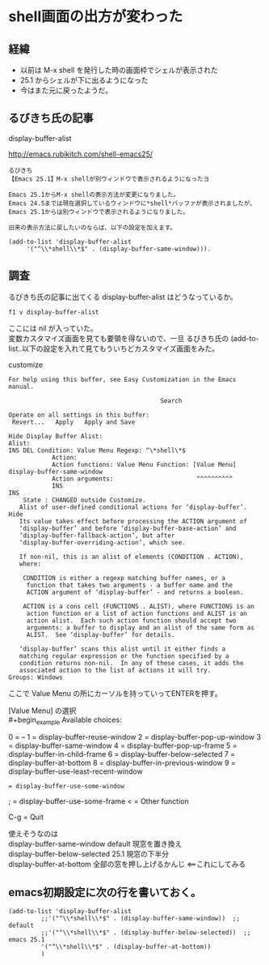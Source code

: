 * shell画面の出方が変わった
** 経緯
- 以前は M-x shell を発行した時の画面枠でシェルが表示された
- 25.1 からシェルが下に出るようになった
- 今はまた元に戻ったようだ。
** るびきち氏の記事
display-buffer-alist

http://emacs.rubikitch.com/shell-emacs25/

#+begin_example
るびきち
【Emacs 25.1】M-x shellが別ウィンドウで表示されるようになったヨ

Emacs 25.1からM-x shellの表示方法が変更になりました。
Emacs 24.5までは現在選択しているウィンドウに*shell*バッファが表示されましたが、
Emacs 25.1からは別ウィンドウで表示されるようになりました。

旧来の表示方法に戻したいのならば、以下の設定を加えます。

(add-to-list 'display-buffer-alist
     '("^\\*shell\\*$" . (display-buffer-same-window))).
#+end_example

** 調査
るびきち氏の記事に出てくる display-buffer-alist はどうなっているか。

~f1 v display-buffer-alist~

ここには nil が入っていた。\\
変数カスタマイズ画面を見ても要領を得ないので、一旦
るびきち氏の (add-to-list..以下の設定を入れて見てもういちどカスタマイズ画面をみた。

customize
#+begin_example
For help using this buffer, see Easy Customization in the Emacs manual.
 
                                          Search 
 
Operate on all settings in this buffer:
 Revert...   Apply   Apply and Save 
 
Hide Display Buffer Alist:
Alist:
INS DEL Condition: Value Menu Regexp: ^\*shell\*$
            Action:
            Action functions: Value Menu Function: [Value Menu] display-buffer-same-window
            Action arguments:                       ^^^^^^^^^^
            INS
INS
    State : CHANGED outside Customize.
   Alist of user-defined conditional actions for ‘display-buffer’. Hide
   Its value takes effect before processing the ACTION argument of
   ‘display-buffer’ and before ‘display-buffer-base-action’ and
   ‘display-buffer-fallback-action’, but after
   ‘display-buffer-overriding-action’, which see.
    
   If non-nil, this is an alist of elements (CONDITION . ACTION),
   where:
    
    CONDITION is either a regexp matching buffer names, or a
     function that takes two arguments - a buffer name and the
     ACTION argument of ‘display-buffer’ - and returns a boolean.
    
    ACTION is a cons cell (FUNCTIONS . ALIST), where FUNCTIONS is an
     action function or a list of action functions and ALIST is an
     action alist.  Each such action function should accept two
     arguments: a buffer to display and an alist of the same form as
     ALIST.  See ‘display-buffer’ for details.
    
   ‘display-buffer’ scans this alist until it either finds a
   matching regular expression or the function specified by a
   condition returns non-nil.  In any of these cases, it adds the
   associated action to the list of actions it will try.
Groups: Windows
#+end_example

ここで Value Menu の所にカーソルを持っていってENTERを押す。

[Value Menu] の選択\\
#+begin_example
Available choices:
 
0 = --
1 = display-buffer-reuse-window
2 = display-buffer-pop-up-window
3 = display-buffer-same-window
4 = display-buffer-pop-up-frame
5 = display-buffer-in-child-frame
6 = display-buffer-below-selected
7 = display-buffer-at-bottom
8 = display-buffer-in-previous-window
9 = display-buffer-use-least-recent-window
: = display-buffer-use-some-window
; = display-buffer-use-some-frame
< = Other function
 
C-g = Quit
#+end_example

使えそうなのは\\
display-buffer-same-window        default 現窓を置き換え\\
display-buffer-below-selected     25.1 現窓の下半分\\
display-buffer-at-bottom          全部の窓を押し上げるかんじ <==これにしてみる

** emacs初期設定に次の行を書いておく。
#+begin_example
(add-to-list 'display-buffer-alist
	     ;;'("^\\*shell\\*$" . (display-buffer-same-window))  ;; default
	     ;;'("^\\*shell\\*$" . (display-buffer-below-selected))  ;; emacs 25.1
	     '("^\\*shell\\*$" . (display-buffer-at-bottom))
	     )
#+end_example
